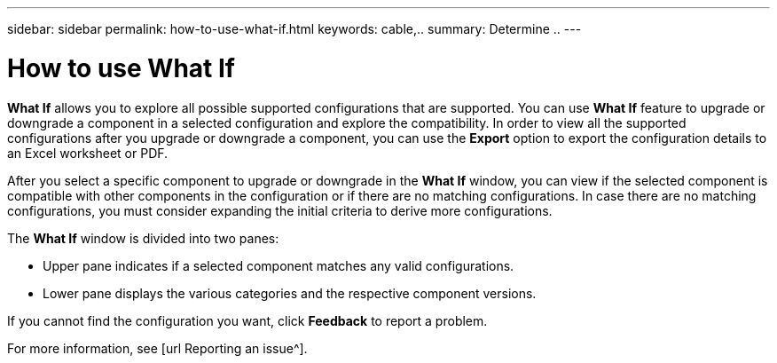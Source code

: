 ---
sidebar: sidebar
permalink: how-to-use-what-if.html
keywords: cable,..
summary:  Determine ..
---



= How to use What If
:hardbreaks:
:nofooter:
:icons: font
:linkattrs:
:imagesdir: ./media/



[.lead]

*What If* allows you to explore all possible supported configurations that are supported. You can use *What If* feature to upgrade or downgrade a component in a selected configuration and explore the compatibility. In order to view all the supported configurations after you upgrade or downgrade a component, you can use the *Export* option to export the configuration details to an Excel worksheet or PDF.

After you select a specific component to upgrade or downgrade in the *What If* window, you can view if the selected component is compatible with other components in the configuration or if there are no matching configurations. In case there are no matching configurations, you must consider expanding the initial criteria to derive more configurations.

The *What If* window is divided into two panes:

* Upper pane indicates if a selected component matches any valid configurations.
* Lower pane displays the various categories and the respective component versions.

If you cannot find the configuration you want, click *Feedback* to report a problem.

For more information, see [url Reporting an issue^].
